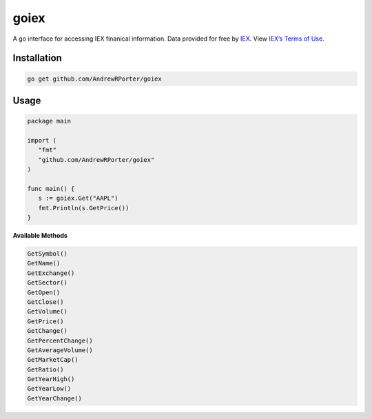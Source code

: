 =====
goiex
=====

A go interface for accessing IEX finanical information. Data provided for free 
by `IEX <https://iextrading.com/developer/>`_. View `IEX’s Terms of Use 
<https://iextrading.com/api-exhibit-a/>`_.


Installation
------------

.. code::
   
      go get github.com/AndrewRPorter/goiex

Usage
-----

.. code:: go

   package main
   
   import (
      "fmt"
      "github.com/AndrewRPorter/goiex"
   )

   func main() {   
      s := goiex.Get("AAPL")
      fmt.Println(s.GetPrice())
   }
   
**Available Methods**

.. code::
   
   GetSymbol()
   GetName()
   GetExchange()
   GetSector()
   GetOpen()
   GetClose()
   GetVolume()
   GetPrice()
   GetChange()
   GetPercentChange()
   GetAverageVolume()
   GetMarketCap()
   GetRatio()
   GetYearHigh()
   GetYearLow()
   GetYearChange()
